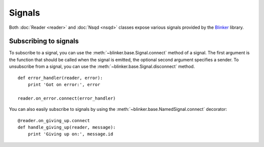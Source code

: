 Signals
-------

Both :doc:`Reader <reader>` and :doc:`Nsqd <nsqd>` classes expose various
signals provided by the `Blinker`_ library.

Subscribing to signals
~~~~~~~~~~~~~~~~~~~~~~

To subscribe to a signal, you can use the
:meth:`~blinker.base.Signal.connect` method of a signal.  The first
argument is the function that should be called when the signal is emitted,
the optional second argument specifies a sender.  To unsubscribe from a
signal, you can use the :meth:`~blinker.base.Signal.disconnect` method. ::

    def error_handler(reader, error):
        print 'Got on error:', error

    reader.on_error.connect(error_handler)

You can also easily subscribe to signals by using the
:meth:`~blinker.base.NamedSignal.connect` decorator::

    @reader.on_giving_up.connect
    def handle_giving_up(reader, message):
        print 'Giving up on:', message.id

.. _Blinker: https://pypi.python.org/pypi/blinker
